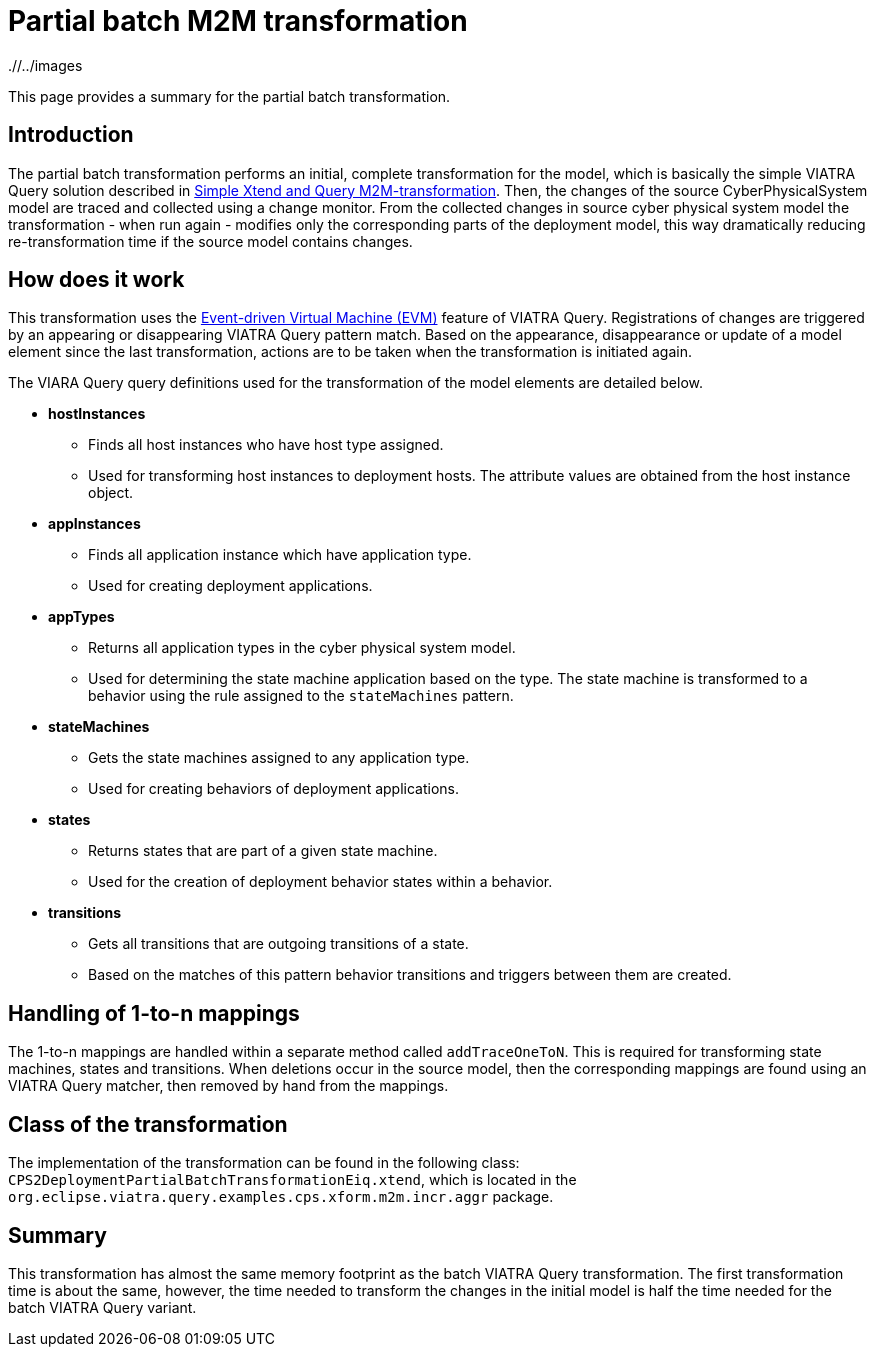 # Partial batch M2M transformation
ifdef::env-github,env-browser[:outfilesuffix: .adoc]
ifndef::rootdir[:rootdir: ./]
ifndef::imagesdir[{rootdir}/../images]

This page provides a summary for the partial batch transformation.

## Introduction

The partial batch transformation performs an initial, complete transformation for the model, which is basically the simple VIATRA Query solution described in <<Simple-Xtend-and-Query-M2M-transformation#,Simple Xtend and Query M2M-transformation>>. Then, the changes of the source CyberPhysicalSystem model are traced and collected using a change monitor. From the collected changes in source cyber physical system model the transformation - when run again - modifies only the corresponding parts of the deployment model, this way dramatically reducing re-transformation time if the source model contains changes.

## How does it work

This transformation uses the link:https://wiki.eclipse.org/VIATRA/Transformation/EventDrivenVM[Event-driven Virtual Machine (EVM)] feature of VIATRA Query. Registrations of changes are triggered by an appearing or disappearing VIATRA Query pattern match. Based on the appearance, disappearance or update of a model element since the last transformation, actions are to be taken when the transformation is initiated again.

The VIARA Query query definitions used for the transformation of the model elements are detailed below.

* *hostInstances*
** Finds all host instances who have host type assigned.
** Used for transforming host instances to deployment hosts. The attribute values are obtained from the host instance object.

* *appInstances*
** Finds all application instance which have application type.
** Used for creating deployment applications.

* *appTypes*
** Returns all application types in the cyber physical system model.
** Used for determining the state machine application based on the type. The state machine is transformed to a behavior using the rule assigned to the `stateMachines` pattern.

* *stateMachines*
** Gets the state machines assigned to any application type.
** Used for creating behaviors of deployment applications.

* *states*
** Returns states that are part of a given state machine.
** Used for the creation of deployment behavior states within a behavior.

* *transitions*
** Gets all transitions that are outgoing transitions of a state.
** Based on the matches of this pattern behavior transitions and triggers between them are created.

## Handling of 1-to-n mappings

The 1-to-n mappings are handled within a separate method called `addTraceOneToN`. This is required for transforming state machines, states and transitions. When deletions occur in the source model, then the corresponding mappings are found using an VIATRA Query matcher, then removed by hand from the mappings.
 
## Class of the transformation

The implementation of the transformation can be found in the following class:
`CPS2DeploymentPartialBatchTransformationEiq.xtend`, which is located in the `org.eclipse.viatra.query.examples.cps.xform.m2m.incr.aggr` package.

## Summary

This transformation has almost the same memory footprint as the batch VIATRA Query transformation. The first transformation time is about the same, however, the time needed to transform the changes in the initial model is half the time needed for the batch VIATRA Query variant.
